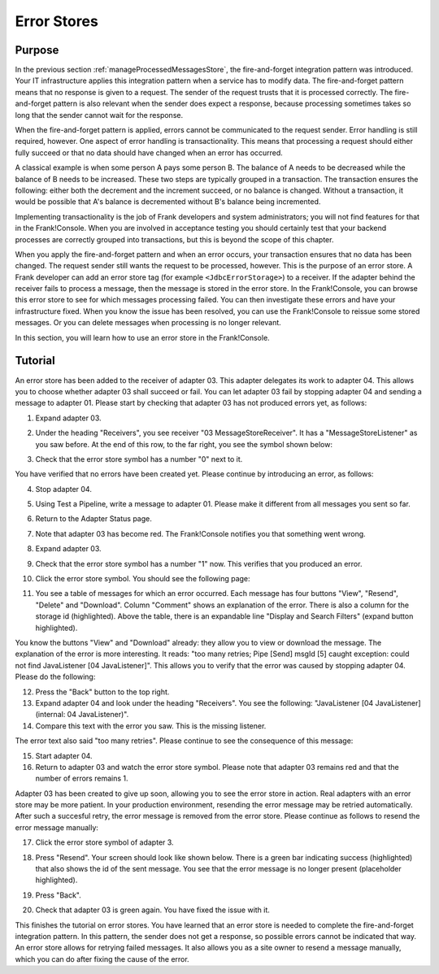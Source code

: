 .. _managingProcessedMessagesError:

Error Stores
============

Purpose
-------

In the previous section :ref:`manageProcessedMessagesStore`, the fire-and-forget integration pattern was introduced. Your IT infrastructure applies this integration pattern when a service has to modify data. The fire-and-forget pattern means that no response is given to a request. The sender of the request trusts that it is processed correctly. The fire-and-forget pattern is also relevant when the sender does expect a response, because processing sometimes takes so long that the sender cannot wait for the response.

When the fire-and-forget pattern is applied, errors cannot be communicated to the request sender. Error handling is still required, however. One aspect of error handling is transactionality. This means that processing a request should either fully succeed or that no data should have changed when an error has occurred.

A classical example is when some person A pays some person B. The balance of A needs to be decreased while the balance of B needs to be increased. These two steps are typically grouped in a transaction. The transaction ensures the following: either both the decrement and the increment succeed, or no balance is changed. Without a transaction, it would be possible that A's balance is decremented without B's balance being incremented.

Implementing transactionality is the job of Frank developers and system administrators; you will not find features for that in the Frank!Console. When you are involved in acceptance testing you should certainly test that your backend processes are correctly grouped into transactions, but this is beyond the scope of this chapter.

When you apply the fire-and-forget pattern and when an error occurs, your transaction ensures that no data has been changed. The request sender still wants the request to be processed, however. This is the purpose of an error store. A Frank developer can add an error store tag (for example ``<JdbcErrorStorage>``) to a receiver. If the adapter behind the receiver fails to process a message, then the message is stored in the error store. In the Frank!Console, you can browse this error store to see for which messages processing failed. You can then investigate these errors and have your infrastructure fixed. When you know the issue has been resolved, you can use the Frank!Console to reissue some stored messages. Or you can delete messages when processing is no longer relevant.

In this section, you will learn how to use an error store in the Frank!Console.

Tutorial
--------

An error store has been added to the receiver of adapter 03. This adapter delegates its work to adapter 04. This allows you to choose whether adapter 03 shall succeed or fail. You can let adapter 03 fail by stopping adapter 04 and sending a message to adapter 01. Please start by checking that adapter 03 has not produced errors yet, as follows:

#. Expand adapter 03.
#. Under the heading "Receivers", you see receiver "03 MessageStoreReceiver". It has a "MessageStoreListener" as you saw before. At the end of this row, to the far right, you see the symbol shown below:

   .. image:: errorStoreSymbol.jpg

#. Check that the error store symbol has a number "0" next to it.

You have verified that no errors have been created yet. Please continue by introducing an error, as follows:

4. Stop adapter 04.
#. Using Test a Pipeline, write a message to adapter 01. Please make it different from all messages you sent so far.
#. Return to the Adapter Status page.
#. Note that adapter 03 has become red. The Frank!Console notifies you that something went wrong.
#. Expand adapter 03.
#. Check that the error store symbol has a number "1" now. This verifies that you produced an error.
#. Click the error store symbol. You should see the following page:

   .. image:: errorStoreMessages.jpg

#. You see a table of messages for which an error occurred. Each message has four buttons "View", "Resend", "Delete" and "Download". Column "Comment" shows an explanation of the error. There is also a column for the storage id (highlighted). Above the table, there is an expandable line "Display and Search Filters" (expand button highlighted).

You know the buttons "View" and "Download" already: they allow you to view or download the message. The explanation of the error is more interesting. It reads: "too many retries; Pipe [Send] msgId [5] caught exception: could not find JavaListener [04 JavaListener]". This allows you to verify that the error was caused by stopping adapter 04. Please do the following:

12. Press the "Back" button to the top right.
#. Expand adapter 04 and look under the heading "Receivers". You see the following: "JavaListener [04 JavaListener] (internal: 04 JavaListener)".
#. Compare this text with the error you saw. This is the missing listener.

The error text also said "too many retries". Please continue to see the consequence of this message:

15. Start adapter 04.
#. Return to adapter 03 and watch the error store symbol. Please note that adapter 03 remains red and that the number of errors remains 1.

Adapter 03 has been created to give up soon, allowing you to see the error store in action. Real adapters with an error store may be more patient. In your production environment, resending the error message may be retried automatically. After such a succesful retry, the error message is removed from the error store. Please continue as follows to resend the error message manually:

17. Click the error store symbol of adapter 3.
#. Press "Resend". Your screen should look like shown below. There is a green bar indicating success (highlighted) that also shows the id of the sent message. You see that the error message is no longer present (placeholder highlighted).

   .. image:: managingProcessedMessageSucessfullyResent.jpg

#. Press "Back".
#. Check that adapter 03 is green again. You have fixed the issue with it.

This finishes the tutorial on error stores. You have learned that an error store is needed to complete the fire-and-forget integration pattern. In this pattern, the sender does not get a response, so possible errors cannot be indicated that way. An error store allows for retrying failed messages. It also allows you as a site owner to resend a message manually, which you can do after fixing the cause of the error.